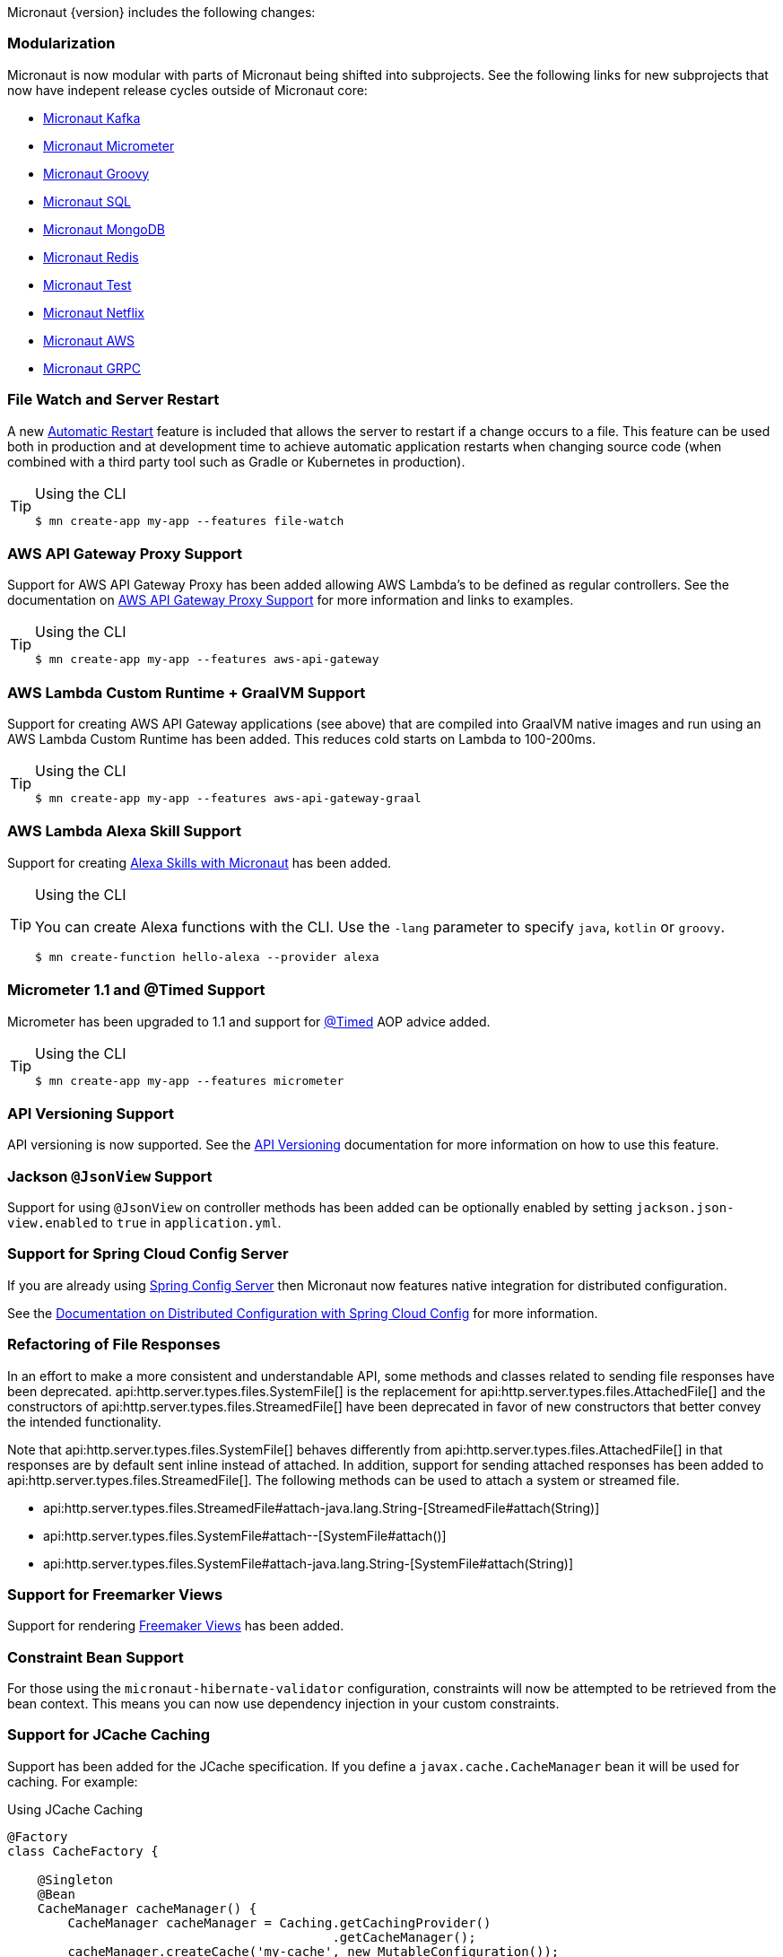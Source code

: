 Micronaut {version} includes the following changes:


=== Modularization

Micronaut is now modular with parts of Micronaut being shifted into subprojects. See the following links for new subprojects that now have indepent release cycles outside of Micronaut core:

* https://micronaut-projects.github.io/micronaut-kafka/latest/guide/index.html[Micronaut Kafka]
* https://micronaut-projects.github.io/micronaut-micrometer/latest/guide/index.html[Micronaut Micrometer]
* https://micronaut-projects.github.io/micronaut-groovy/latest/guide/index.html[Micronaut Groovy]
* https://micronaut-projects.github.io/micronaut-sql/latest/guide/index.html[Micronaut SQL]
* https://micronaut-projects.github.io/micronaut-mongodb/latest/guide/index.html[Micronaut MongoDB]
* https://micronaut-projects.github.io/micronaut-redis/latest/guide/index.html[Micronaut Redis]
* https://micronaut-projects.github.io/micronaut-test/latest/guide/index.html[Micronaut Test]
* https://micronaut-projects.github.io/micronaut-netflix/latest/guide/index.html[Micronaut Netflix]
* https://micronaut-projects.github.io/micronaut-aws/latest/guide/index.html[Micronaut AWS]
* https://micronaut-projects.github.io/micronaut-grpc/latest/guide/index.html[Micronaut GRPC]

=== File Watch and Server Restart

A new <<automaticRestart,Automatic Restart>> feature is included that allows the server to restart if a change occurs to a file. This feature can be used both in production and at development time to achieve automatic application restarts when changing source code (when combined with a third party tool such as Gradle or Kubernetes in production).

[TIP]
.Using the CLI
====
----
$ mn create-app my-app --features file-watch
----
====


=== AWS API Gateway Proxy Support

Support for AWS API Gateway Proxy has been added allowing AWS Lambda's to be defined as regular controllers. See the documentation on https://micronaut-projects.github.io/micronaut-aws/latest/guide/#apiProxy[AWS API Gateway Proxy Support] for more information and links to examples.

[TIP]
.Using the CLI
====
----
$ mn create-app my-app --features aws-api-gateway
----
====

=== AWS Lambda Custom Runtime + GraalVM Support

Support for creating AWS API Gateway applications (see above) that are compiled into GraalVM native images and run using an AWS Lambda Custom Runtime has been added. This reduces cold starts on Lambda to 100-200ms.

[TIP]
.Using the CLI
====
----
$ mn create-app my-app --features aws-api-gateway-graal
----
====

=== AWS Lambda Alexa Skill Support

Support for creating https://micronaut-projects.github.io/micronaut-aws/latest/guide/#alexa[Alexa Skills with Micronaut] has been added.

[TIP]
.Using the CLI
====
You can create Alexa functions with the CLI. Use the `-lang` parameter to specify `java`, `kotlin` or `groovy`.
----
$ mn create-function hello-alexa --provider alexa
----
====

=== Micrometer 1.1 and @Timed Support

Micrometer has been upgraded to 1.1 and support for https://micrometer.io/docs/concepts#_the_code_timed_code_annotation[@Timed] AOP advice added.


[TIP]
.Using the CLI
====
----
$ mn create-app my-app --features micrometer
----
====

=== API Versioning Support

API versioning is now supported. See the <<apiVersioning, API Versioning>> documentation for more information on how to use this feature.

=== Jackson `@JsonView` Support

Support for using `@JsonView` on controller methods has been added can be optionally enabled by setting `jackson.json-view.enabled` to `true` in `application.yml`.

=== Support for Spring Cloud Config Server

If you are already using https://spring.io/projects/spring-cloud-config[Spring Config Server] then Micronaut now features native integration for distributed configuration.

See the <<distributedConfigurationSpringCloud, Documentation on Distributed Configuration with Spring Cloud Config>> for more information.

=== Refactoring of File Responses

In an effort to make a more consistent and understandable API, some methods and classes related to sending file responses have been deprecated. api:http.server.types.files.SystemFile[] is the replacement for api:http.server.types.files.AttachedFile[] and the constructors of api:http.server.types.files.StreamedFile[] have been deprecated in favor of new constructors that better convey the intended functionality.

Note that api:http.server.types.files.SystemFile[] behaves differently from api:http.server.types.files.AttachedFile[] in that responses are by default sent inline instead of attached. In addition, support for sending attached responses has been added to api:http.server.types.files.StreamedFile[]. The following methods can be used to attach a system or streamed file.

* api:http.server.types.files.StreamedFile#attach-java.lang.String-[StreamedFile#attach(String)]
* api:http.server.types.files.SystemFile#attach--[SystemFile#attach()]
* api:http.server.types.files.SystemFile#attach-java.lang.String-[SystemFile#attach(String)]

=== Support for Freemarker Views

Support for rendering <<freemarker,Freemaker Views>> has been added.

=== Constraint Bean Support

For those using the `micronaut-hibernate-validator` configuration, constraints will now be attempted to be retrieved from the bean context. This means you can now use dependency injection in your custom constraints.

=== Support for JCache Caching

Support has been added for the JCache specification. If you define a `javax.cache.CacheManager` bean it will be used for caching. For example:

.Using JCache Caching
[source,java]
----
@Factory
class CacheFactory {

    @Singleton
    @Bean
    CacheManager cacheManager() {
        CacheManager cacheManager = Caching.getCachingProvider()
                                           .getCacheManager();
        cacheManager.createCache('my-cache', new MutableConfiguration());
        return cacheManager;
    }
}

----

=== Major Improvements for Multipart File Uploads

Several issues and improvements have been made in regards to file uploads in comparison to the previous version of Micronaut. These fixes have been substantial enough that they have caused the behavior of uploads to change, however these changes should not break any existing use cases. To summarize the issues:

* Routes were not in control of the flow of bytes coming from the client with multipart uploads
* It was not possible to read and release a chunk of data at a time. The entire upload would be put into memory or disk
* Mixed (memory/disk with a threshold) uploads are not supported

The following changes have been implemented:

* Routes gain control of the data flow as soon as they are executed. A route cannot be executed until all of its arguments are fulfilled, so data will reside on memory or disk until the route can be executed.
* After processing a chunk of data it is immediately released. For memory uploads this means the data is immediately freed. For disk uploads the data remains on disk until after processing.
* Two new configuration options are available to support mixed uploads: `micronaut.server.multipart.mixed` and `micronaut.server.multipart.threshold`. When data needs to be buffered, mixed uploads will initially store data in memory. Once the threshold is reached, the data will be erased from memory and moved entirely onto disk.

=== Dependency Upgrades

- Gradle `4.10.2` -> `5.1.1`
- Kafka `2.0.1` -> `2.1.0`
- Micrometer `1.0.6` -> `1.1.1`
- Reactive Streams `1.0.1` -> `1.0.2`
- Jackson `2.9.7` -> `2.9.8`
